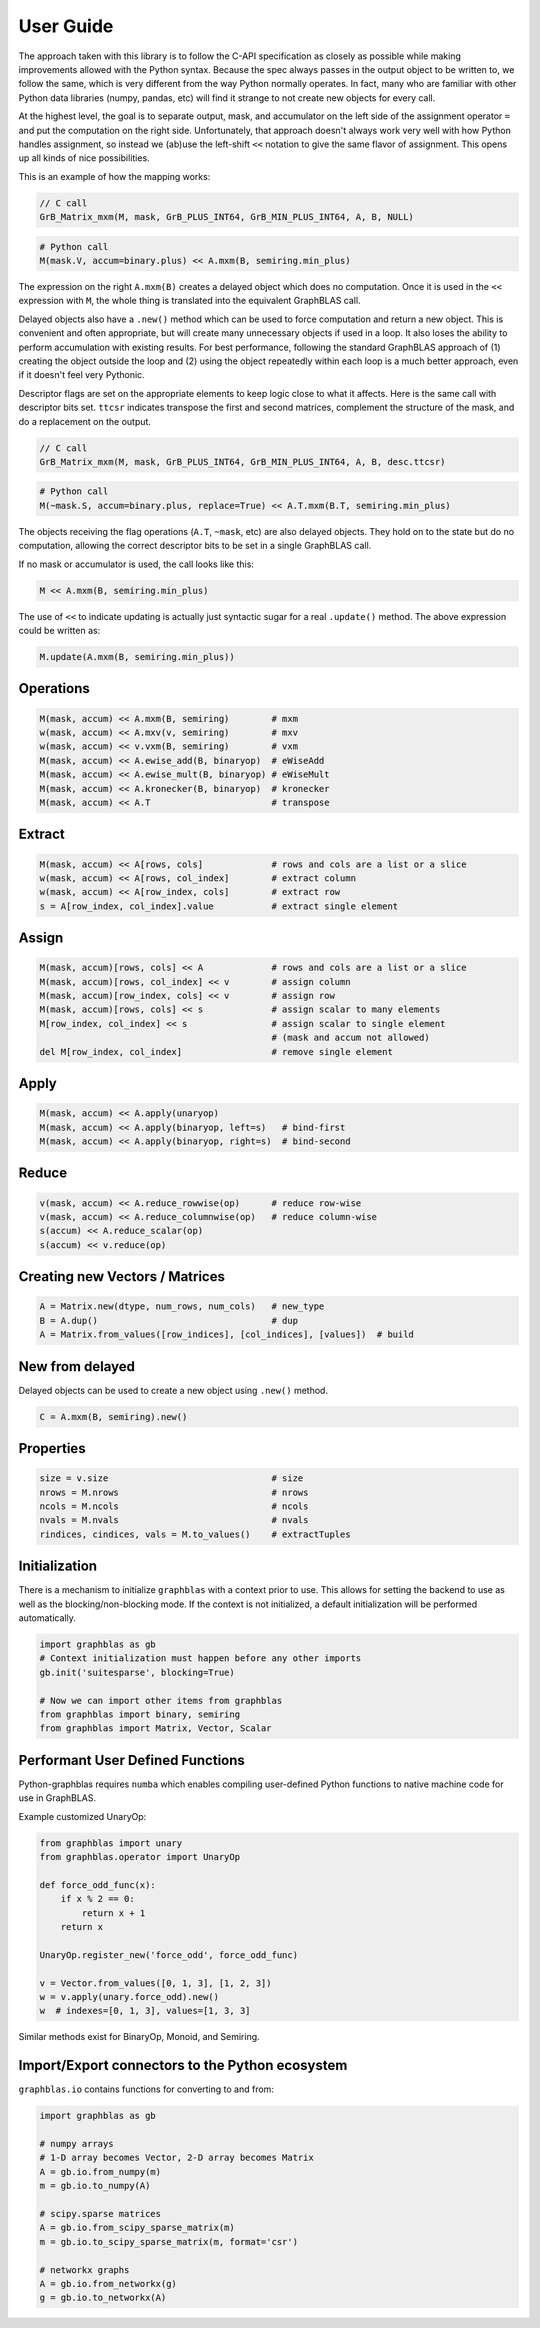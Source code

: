 
User Guide
==========

The approach taken with this library is to follow the C-API specification as closely as possible while making improvements
allowed with the Python syntax. Because the spec always passes in the output object to be written to, we follow the same,
which is very different from the way Python normally operates. In fact, many who are familiar with other Python data
libraries (numpy, pandas, etc) will find it strange to not create new objects for every call.

At the highest level, the goal is to separate output, mask, and accumulator on the left side of the assignment
operator ``=`` and put the computation on the right side. Unfortunately, that approach doesn't always work very well
with how Python handles assignment, so instead we (ab)use the left-shift ``<<`` notation to give the same flavor of
assignment. This opens up all kinds of nice possibilities.

This is an example of how the mapping works:

.. code-block:: c

    // C call
    GrB_Matrix_mxm(M, mask, GrB_PLUS_INT64, GrB_MIN_PLUS_INT64, A, B, NULL)

.. code-block:: python

    # Python call
    M(mask.V, accum=binary.plus) << A.mxm(B, semiring.min_plus)

The expression on the right ``A.mxm(B)`` creates a delayed object which does no computation. Once it is used in the
``<<`` expression with ``M``, the whole thing is translated into the equivalent GraphBLAS call.

Delayed objects also have a ``.new()`` method which can be used to force computation and return a new
object. This is convenient and often appropriate, but will create many unnecessary objects if used in a loop. It
also loses the ability to perform accumulation with existing results. For best performance, following the standard
GraphBLAS approach of (1) creating the object outside the loop and (2) using the object repeatedly within each loop
is a much better approach, even if it doesn't feel very Pythonic.

Descriptor flags are set on the appropriate elements to keep logic close to what it affects. Here is the same call
with descriptor bits set. ``ttcsr`` indicates transpose the first and second matrices, complement the structure of the mask,
and do a replacement on the output.

.. code-block:: c

    // C call
    GrB_Matrix_mxm(M, mask, GrB_PLUS_INT64, GrB_MIN_PLUS_INT64, A, B, desc.ttcsr)

.. code-block:: python

    # Python call
    M(~mask.S, accum=binary.plus, replace=True) << A.T.mxm(B.T, semiring.min_plus)

The objects receiving the flag operations (``A.T``, ``~mask``, etc) are also delayed objects. They hold on to the state but
do no computation, allowing the correct descriptor bits to be set in a single GraphBLAS call.

If no mask or accumulator is used, the call looks like this:

.. code-block:: python

    M << A.mxm(B, semiring.min_plus)

The use of ``<<`` to indicate updating is actually just syntactic sugar for a real ``.update()`` method. The above
expression could be written as:

.. code-block:: python

    M.update(A.mxm(B, semiring.min_plus))

Operations
----------

.. code-block:: python

    M(mask, accum) << A.mxm(B, semiring)        # mxm
    w(mask, accum) << A.mxv(v, semiring)        # mxv
    w(mask, accum) << v.vxm(B, semiring)        # vxm
    M(mask, accum) << A.ewise_add(B, binaryop)  # eWiseAdd
    M(mask, accum) << A.ewise_mult(B, binaryop) # eWiseMult
    M(mask, accum) << A.kronecker(B, binaryop)  # kronecker
    M(mask, accum) << A.T                       # transpose

Extract
-------

.. code-block:: python

    M(mask, accum) << A[rows, cols]             # rows and cols are a list or a slice
    w(mask, accum) << A[rows, col_index]        # extract column
    w(mask, accum) << A[row_index, cols]        # extract row
    s = A[row_index, col_index].value           # extract single element

Assign
------

.. code-block:: python

    M(mask, accum)[rows, cols] << A             # rows and cols are a list or a slice
    M(mask, accum)[rows, col_index] << v        # assign column
    M(mask, accum)[row_index, cols] << v        # assign row
    M(mask, accum)[rows, cols] << s             # assign scalar to many elements
    M[row_index, col_index] << s                # assign scalar to single element
                                                # (mask and accum not allowed)
    del M[row_index, col_index]                 # remove single element

Apply
-----

.. code-block:: python

    M(mask, accum) << A.apply(unaryop)
    M(mask, accum) << A.apply(binaryop, left=s)   # bind-first
    M(mask, accum) << A.apply(binaryop, right=s)  # bind-second

Reduce
------

.. code-block:: python

    v(mask, accum) << A.reduce_rowwise(op)      # reduce row-wise
    v(mask, accum) << A.reduce_columnwise(op)   # reduce column-wise
    s(accum) << A.reduce_scalar(op)
    s(accum) << v.reduce(op)

Creating new Vectors / Matrices
-------------------------------

.. code-block:: python

    A = Matrix.new(dtype, num_rows, num_cols)   # new_type
    B = A.dup()                                 # dup
    A = Matrix.from_values([row_indices], [col_indices], [values])  # build

New from delayed
----------------

Delayed objects can be used to create a new object using ``.new()`` method.

.. code-block:: python

    C = A.mxm(B, semiring).new()

Properties
----------

.. code-block:: python

    size = v.size                               # size
    nrows = M.nrows                             # nrows
    ncols = M.ncols                             # ncols
    nvals = M.nvals                             # nvals
    rindices, cindices, vals = M.to_values()    # extractTuples

Initialization
--------------

There is a mechanism to initialize ``graphblas`` with a context prior to use. This allows for setting the backend to
use as well as the blocking/non-blocking mode. If the context is not initialized, a default initialization will
be performed automatically.

.. code-block:: python

    import graphblas as gb
    # Context initialization must happen before any other imports
    gb.init('suitesparse', blocking=True)

    # Now we can import other items from graphblas
    from graphblas import binary, semiring
    from graphblas import Matrix, Vector, Scalar

Performant User Defined Functions
---------------------------------

Python-graphblas requires ``numba`` which enables compiling user-defined Python functions to native machine code for use in GraphBLAS.

Example customized UnaryOp:

.. code-block:: python

    from graphblas import unary
    from graphblas.operator import UnaryOp

    def force_odd_func(x):
        if x % 2 == 0:
            return x + 1
        return x

    UnaryOp.register_new('force_odd', force_odd_func)

    v = Vector.from_values([0, 1, 3], [1, 2, 3])
    w = v.apply(unary.force_odd).new()
    w  # indexes=[0, 1, 3], values=[1, 3, 3]

Similar methods exist for BinaryOp, Monoid, and Semiring.

Import/Export connectors to the Python ecosystem
------------------------------------------------

``graphblas.io`` contains functions for converting to and from:

.. code-block:: python

    import graphblas as gb

    # numpy arrays
    # 1-D array becomes Vector, 2-D array becomes Matrix
    A = gb.io.from_numpy(m)
    m = gb.io.to_numpy(A)

    # scipy.sparse matrices
    A = gb.io.from_scipy_sparse_matrix(m)
    m = gb.io.to_scipy_sparse_matrix(m, format='csr')

    # networkx graphs
    A = gb.io.from_networkx(g)
    g = gb.io.to_networkx(A)

